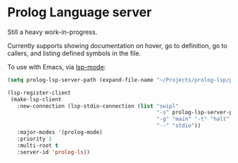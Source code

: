 * Prolog Language server

Still a heavy work-in-progress.

Currently supports showing documentation on hover, go to definition, go to callers, and listing defined symbols in the file.

To use with Emacs, via [[https://github.com/emacs-lsp/lsp-mode][lsp-mode]]:

#+begin_src emacs-lisp
(setq prolog-lsp-server-path (expand-file-name "~/Projects/prolog-lsp/prolog/server.pl"))

(lsp-register-client
 (make-lsp-client
   :new-connection (lsp-stdio-connection (list "swipl"
                                               "-s" prolog-lsp-server-path
                                               "-g" "main" "-t" "halt"
                                               "--" "stdio"))
   :major-modes '(prolog-mode)
   :priority 1
   :multi-root t
   :server-id 'prolog-ls))
#+end_src
